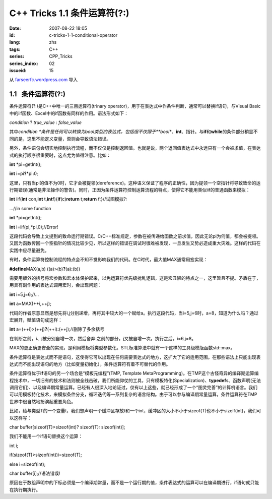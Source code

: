C++ Tricks 1.1	条件运算符(?:)
##########################################################
:date: 2007-08-22 18:05
:id: c-tricks-1-1-conditional-operator
:lang: zhs
:tags: C++
:series: CPP_Tricks
:series_index: 02
:issueid: 15

从 `farseerfc.wordpress.com <http://farseerfc.wordpress.com/>`_ 导入



1.1   条件运算符(?:)
----------------------------------------

条件运算符(?:)是C++中唯一的三目运算符(trinary
operator)，用于在表达式中作条件判断，通常可以替换if语句，与Visual
Basic中的iif函数、Excel中的if函数有同样的作用。语法形式如下：

\ *condition*\  ? *true\_value* : *false\_value*\

其中\ *condition
*\ 条件是任何可以转换为bool类型的表达式，包括但不仅限于\ **bool**\ 、\ **int**\ 、指针。与\ **if**\ 和\ **while**\ 的条件部分稍显不同的是，这里不能定义变量，否则会导致语法错误。

另外，条件语句会切实地控制执行流程，而不仅仅是控制返回值。也就是说，两个返回值表达式中永远只有一个会被求值，在表达式的执行顺序很重要时，这点尤为值得注意。比如：

\ **int**\  \*pi=getInt();

\ **int**\  i=pi\ **?**\ \*pi\ **:**\ 0;

这里，只有当pi的值不为0时，它才会被提领(dereference)。这种语义保证了程序的正确性，因为提领一个空指针将导致致命的运行期错误(通常是非法操作的警告)。同时，正因为条件运算符控制运算流程的特点，使得它不能用类似iif的普通函数来模拟：

\ **int**\  iif(\ **int**\  con,\ **int**\  t,\ **int**\
f){\ **if**\ (c)\ **return**\  t;\ **return**\  f;}//试图模拟?:

…//in some function

\ **int**\  \*pi=getInt();

\ **int**\  i=iif(pi,\*pi,0);//Error!

这段代码会导致上文提到的致命运行期错误。C/C++标准规定，参数在被传递给函数之前求值，因此无论pi为何值，都会被提领。又因为函数传回一个空指针的情况比较少见，所以这样的错误在调试时很难被发现，一旦发生又势必造成重大灾难。这样的代码在实践中应尽量避免。

 

有时，条件运算符控制流程的特点会不知不觉影响我们的代码。在C时代，最大值MAX通常用宏实现：

\ **#define**\ MAX(a,b) ((a)>(b)\ **?**\ (a)\ **:**\ (b))

需要用额外的括号将宏参数和宏本体保护起来，以免运算符优先级扰乱逻辑，这是宏丑陋的特点之一，这里暂且不提。矛盾在于，用具有副作用的表达式调用宏时，会出现问题：

\ **int**\  i=5,j=6;//…

\ **int**\  a=MAX(++i,++j);

代码的作者原意显然是想先将i,j分别递增，再将其中较大的一个赋给a。执行这段代码，当i=5,j=6时，a=8，知道为什么吗？通过宏展开，赋值语句成这样：

\ **int**\  a=(++i)>(++j)\ **?**\ (++i)\ **:**\ (++j);//删除了多余括号

在判断之前，i、j被分别自增一次，然后舍弃:之前的部分，j又被自增一次。执行之后，i=6,j=8。

MAX的更正确更安全的实现，是利用模板将类型参数化。STL标准算法中就有一个这样的工具级模版函数std::max。

 

条件运算符是表达式而不是语句，这使得它可以出现在任何需要表达式的地方，这扩大了它的适用范围。在那些语法上只能出现表达式而不能出现语句的地方（比如变量初始化），条件运算符有着不可替代的作用。

条件运算符优于\ **if**\ 语句的另一个场合是“模板元编程”(TMP, Template
MetaProgramming)。在TMP这个古怪奇异的编译期运算编程技术中，一切旧有的技术和法则被全线击破，我们所能仰仗的工具，只有模板特化(Specialization)、\ **typedef**\ s、函数声明(无法调用它们)、以及编译期常量运算。已经有人很深入地论证过，仅有以上这些，就已经形成了一个“图灵完善”的计算机语言。我们可以用模板特化技术，来模拟条件分支，循环迭代等一系列复杂的语言结构。由于可以参与编译期常量运算，条件运算符在TMP世界中很自然地扮演起重要角色。

比如，给与类型T的一个变量t，我们想声明一个缓冲区存放t和一个int，缓冲区的大小不小于sizeof(T)也不小于sizeif(int)，我们可以这样写：

char buffer[sizeof(T)>sizeof(int)? sizeof(T): sizeof(int)];

我们不能用一个if语句替换这个运算：

int i;

if(sizeof(T)>sizeof(int))i=sizeof(T);

else i=sizeof(int);

char buffer[i];//语法错误!



原因在于数组声明中的下标必须是一个编译期常量，而不是一个运行期的值，条件表达式的运算可以在编译期进行，if语句就只能在执行期执行。 





